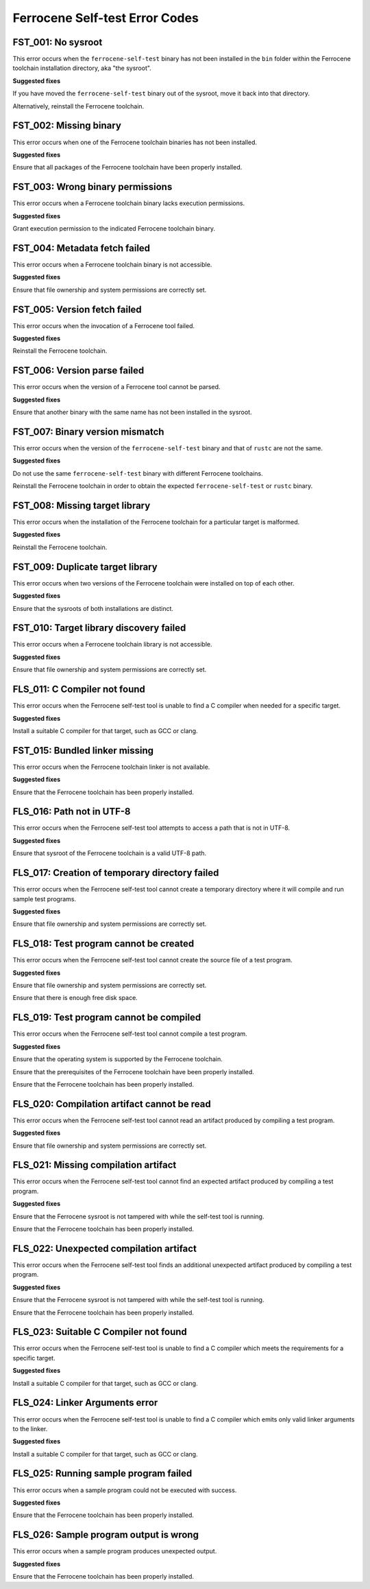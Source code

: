 .. SPDX-License-Identifier: MIT OR Apache-2.0
   SPDX-FileCopyrightText: The Ferrocene Developers

Ferrocene Self-test Error Codes
===============================

FST_001: No sysroot
-------------------

This error occurs when the ``ferrocene-self-test`` binary has not been
installed in the ``bin`` folder within the Ferrocene toolchain installation
directory, aka "the sysroot".

**Suggested fixes**

If you have moved the ``ferrocene-self-test`` binary out of the sysroot, move
it back into that directory.

Alternatively, reinstall the Ferrocene toolchain.

FST_002: Missing binary
-----------------------

This error occurs when one of the Ferrocene toolchain binaries has not been
installed.

**Suggested fixes**

Ensure that all packages of the Ferrocene toolchain have been properly
installed.

FST_003: Wrong binary permissions
---------------------------------

This error occurs when a Ferrocene toolchain binary lacks execution
permissions.

**Suggested fixes**

Grant execution permission to the indicated Ferrocene toolchain binary.

FST_004: Metadata fetch failed
------------------------------

This error occurs when a Ferrocene toolchain binary is not accessible.

**Suggested fixes**

Ensure that file ownership and system permissions are correctly set.

FST_005: Version fetch failed
-----------------------------

This error occurs when the invocation of a Ferrocene tool failed.

**Suggested fixes**

Reinstall the Ferrocene toolchain.

FST_006: Version parse failed
-----------------------------

This error occurs when the version of a Ferrocene tool cannot be parsed.

**Suggested fixes**

Ensure that another binary with the same name has not been installed in the
sysroot.

FST_007: Binary version mismatch
--------------------------------

This error occurs when the version of the ``ferrocene-self-test`` binary and
that of ``rustc`` are not the same.

**Suggested fixes**

Do not use the same ``ferrocene-self-test`` binary with different Ferrocene
toolchains.

Reinstall the Ferrocene toolchain in order to obtain the expected
``ferrocene-self-test`` or ``rustc`` binary.

FST_008: Missing target library
-------------------------------

This error occurs when the installation of the Ferrocene toolchain for a
particular target is malformed.

**Suggested fixes**

Reinstall the Ferrocene toolchain.

FST_009: Duplicate target library
---------------------------------

This error occurs when two versions of the Ferrocene toolchain were
installed on top of each other.

**Suggested fixes**

Ensure that the sysroots of both installations are distinct.

FST_010: Target library discovery failed
----------------------------------------

This error occurs when a Ferrocene toolchain library is not accessible.

**Suggested fixes**

Ensure that file ownership and system permissions are correctly set.

FLS_011: C Compiler not found
-----------------------------

This error occurs when the Ferrocene self-test tool is unable to find a C
compiler when needed for a specific target.

**Suggested fixes**

Install a suitable C compiler for that target, such as GCC or clang.

FST_015: Bundled linker missing
-------------------------------

This error occurs when the Ferrocene toolchain linker is not available.

**Suggested fixes**

Ensure that the Ferrocene toolchain has been properly installed.

FLS_016: Path not in UTF-8
--------------------------

This error occurs when the Ferrocene self-test tool attempts to access a
path that is not in UTF-8.

**Suggested fixes**

Ensure that sysroot of the Ferrocene toolchain is a valid UTF-8 path.

FLS_017: Creation of temporary directory failed
-----------------------------------------------

This error occurs when the Ferrocene self-test tool cannot create a
temporary directory where it will compile and run sample test programs.

**Suggested fixes**

Ensure that file ownership and system permissions are correctly set.

FLS_018: Test program cannot be created
---------------------------------------

This error occurs when the Ferrocene self-test tool cannot create the
source file of a test program.

**Suggested fixes**

Ensure that file ownership and system permissions are correctly set.

Ensure that there is enough free disk space.

FLS_019: Test program cannot be compiled
----------------------------------------

This error occurs when the Ferrocene self-test tool cannot compile a test
program.

**Suggested fixes**

Ensure that the operating system is supported by the Ferrocene toolchain.

Ensure that the prerequisites of the Ferrocene toolchain have been properly
installed.

Ensure that the Ferrocene toolchain has been properly installed.

FLS_020: Compilation artifact cannot be read
--------------------------------------------

This error occurs when the Ferrocene self-test tool cannot read an
artifact produced by compiling a test program.

**Suggested fixes**

Ensure that file ownership and system permissions are correctly set.

FLS_021: Missing compilation artifact
-------------------------------------

This error occurs when the Ferrocene self-test tool cannot find an expected
artifact produced by compiling a test program.

**Suggested fixes**

Ensure that the Ferrocene sysroot is not tampered with while the self-test
tool is running.

Ensure that the Ferrocene toolchain has been properly installed.

FLS_022: Unexpected compilation artifact
----------------------------------------

This error occurs when the Ferrocene self-test tool finds an additional
unexpected artifact produced by compiling a test program.

**Suggested fixes**

Ensure that the Ferrocene sysroot is not tampered with while the self-test
tool is running.

Ensure that the Ferrocene toolchain has been properly installed.

FLS_023: Suitable C Compiler not found
--------------------------------------

This error occurs when the Ferrocene self-test tool is unable to find a C
compiler which meets the requirements for a specific target.

**Suggested fixes**

Install a suitable C compiler for that target, such as GCC or clang.

FLS_024: Linker Arguments error
-------------------------------

This error occurs when the Ferrocene self-test tool is unable to find a C
compiler which emits only valid linker arguments to the linker.

**Suggested fixes**

Install a suitable C compiler for that target, such as GCC or clang.

FLS_025: Running sample program failed
--------------------------------------

This error occurs when a sample program could not be executed with success.

**Suggested fixes**

Ensure that the Ferrocene toolchain has been properly installed.

FLS_026: Sample program output is wrong
---------------------------------------

This error occurs when a sample program produces unexpected output.

**Suggested fixes**

Ensure that the Ferrocene toolchain has been properly installed.
